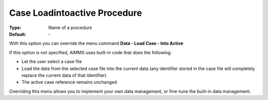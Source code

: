 

.. _option-AIMMS-case_loadintoactive_procedure:


Case Loadintoactive Procedure
=============================

:Type:	Name of a procedure	
:Default:	\-	



With this option you can override the menu command **Data - Load Case - Into Active** 

If this option is not specified, AIMMS uses built-in code that does the following:


*   Let the user select a case file
*   Load the data from the selected case file into the current data (any identifier stored in the case file will completely replace the current data of that identifier)
*   The active case reference remains unchanged



Overriding this menu allows you to implement your own data management, or fine-tune the built-in data management.



